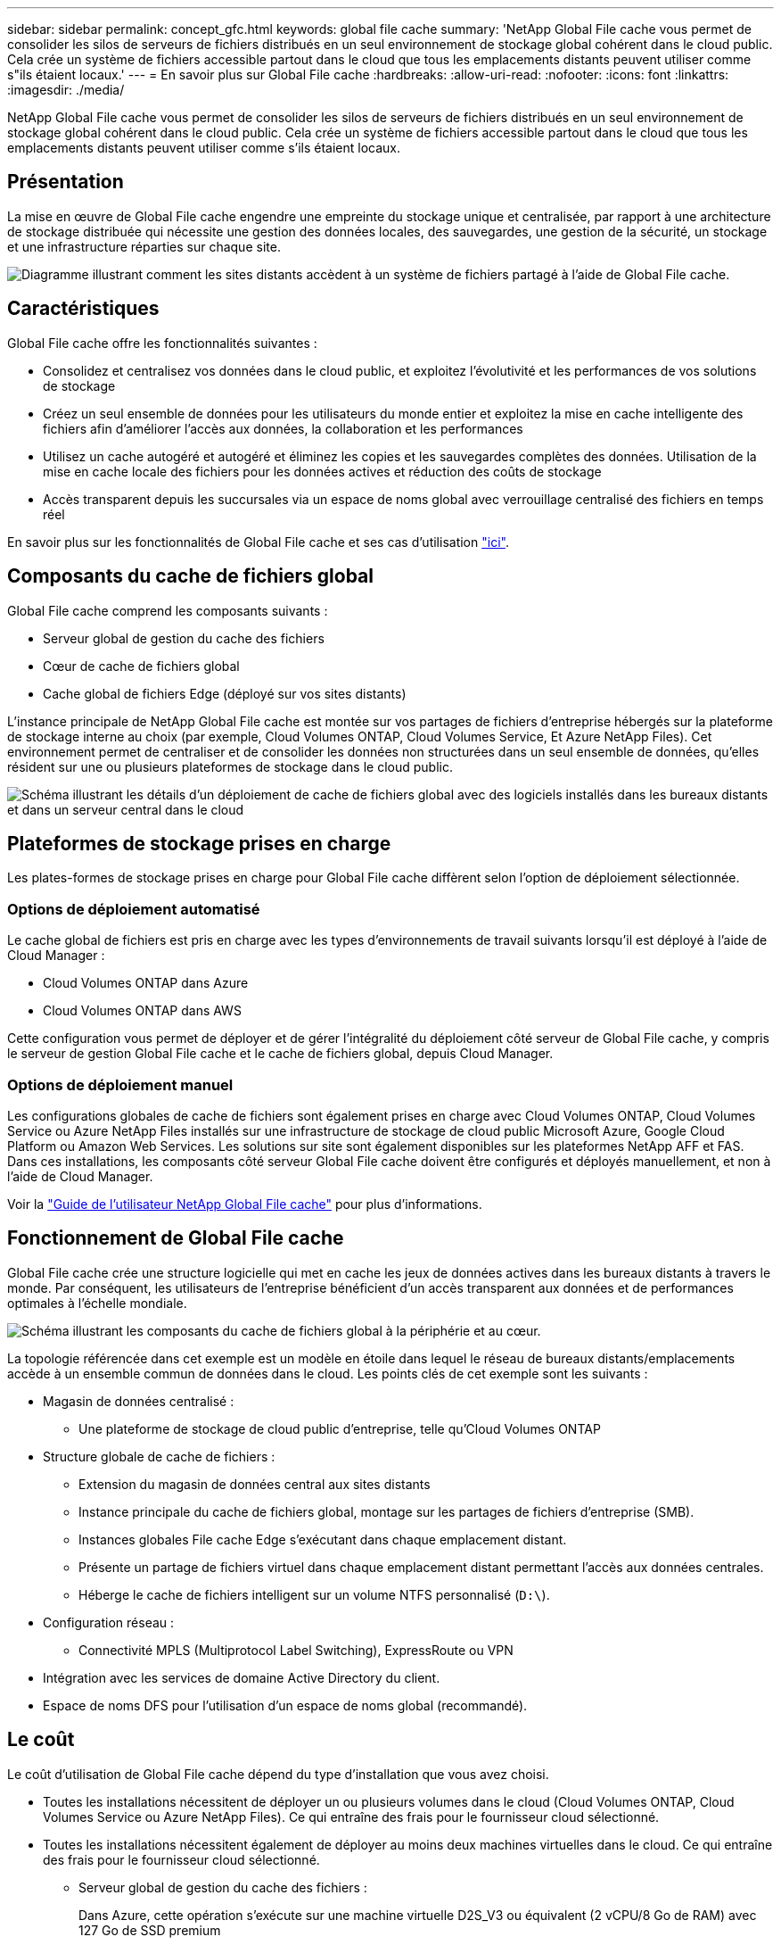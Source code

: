 ---
sidebar: sidebar 
permalink: concept_gfc.html 
keywords: global file cache 
summary: 'NetApp Global File cache vous permet de consolider les silos de serveurs de fichiers distribués en un seul environnement de stockage global cohérent dans le cloud public. Cela crée un système de fichiers accessible partout dans le cloud que tous les emplacements distants peuvent utiliser comme s"ils étaient locaux.' 
---
= En savoir plus sur Global File cache
:hardbreaks:
:allow-uri-read: 
:nofooter: 
:icons: font
:linkattrs: 
:imagesdir: ./media/


[role="lead"]
NetApp Global File cache vous permet de consolider les silos de serveurs de fichiers distribués en un seul environnement de stockage global cohérent dans le cloud public. Cela crée un système de fichiers accessible partout dans le cloud que tous les emplacements distants peuvent utiliser comme s'ils étaient locaux.



== Présentation

La mise en œuvre de Global File cache engendre une empreinte du stockage unique et centralisée, par rapport à une architecture de stockage distribuée qui nécessite une gestion des données locales, des sauvegardes, une gestion de la sécurité, un stockage et une infrastructure réparties sur chaque site.

image:diagram_gfc_image1.png["Diagramme illustrant comment les sites distants accèdent à un système de fichiers partagé à l'aide de Global File cache."]



== Caractéristiques

Global File cache offre les fonctionnalités suivantes :

* Consolidez et centralisez vos données dans le cloud public, et exploitez l'évolutivité et les performances de vos solutions de stockage
* Créez un seul ensemble de données pour les utilisateurs du monde entier et exploitez la mise en cache intelligente des fichiers afin d'améliorer l'accès aux données, la collaboration et les performances
* Utilisez un cache autogéré et autogéré et éliminez les copies et les sauvegardes complètes des données. Utilisation de la mise en cache locale des fichiers pour les données actives et réduction des coûts de stockage
* Accès transparent depuis les succursales via un espace de noms global avec verrouillage centralisé des fichiers en temps réel


En savoir plus sur les fonctionnalités de Global File cache et ses cas d'utilisation https://cloud.netapp.com/global-file-cache["ici"^].



== Composants du cache de fichiers global

Global File cache comprend les composants suivants :

* Serveur global de gestion du cache des fichiers
* Cœur de cache de fichiers global
* Cache global de fichiers Edge (déployé sur vos sites distants)


L'instance principale de NetApp Global File cache est montée sur vos partages de fichiers d'entreprise hébergés sur la plateforme de stockage interne au choix (par exemple, Cloud Volumes ONTAP, Cloud Volumes Service, Et Azure NetApp Files). Cet environnement permet de centraliser et de consolider les données non structurées dans un seul ensemble de données, qu'elles résident sur une ou plusieurs plateformes de stockage dans le cloud public.

image:diagram_gfc_image2.png["Schéma illustrant les détails d'un déploiement de cache de fichiers global avec des logiciels installés dans les bureaux distants et dans un serveur central dans le cloud"]



== Plateformes de stockage prises en charge

Les plates-formes de stockage prises en charge pour Global File cache diffèrent selon l'option de déploiement sélectionnée.



=== Options de déploiement automatisé

Le cache global de fichiers est pris en charge avec les types d'environnements de travail suivants lorsqu'il est déployé à l'aide de Cloud Manager :

* Cloud Volumes ONTAP dans Azure
* Cloud Volumes ONTAP dans AWS


Cette configuration vous permet de déployer et de gérer l'intégralité du déploiement côté serveur de Global File cache, y compris le serveur de gestion Global File cache et le cache de fichiers global, depuis Cloud Manager.



=== Options de déploiement manuel

Les configurations globales de cache de fichiers sont également prises en charge avec Cloud Volumes ONTAP, Cloud Volumes Service ou Azure NetApp Files installés sur une infrastructure de stockage de cloud public Microsoft Azure, Google Cloud Platform ou Amazon Web Services. Les solutions sur site sont également disponibles sur les plateformes NetApp AFF et FAS. Dans ces installations, les composants côté serveur Global File cache doivent être configurés et déployés manuellement, et non à l'aide de Cloud Manager.

Voir la link:https://repo.cloudsync.netapp.com/gfc/NetApp%20GFC%20-%20User%20Guide.pdf["Guide de l'utilisateur NetApp Global File cache"^] pour plus d'informations.



== Fonctionnement de Global File cache

Global File cache crée une structure logicielle qui met en cache les jeux de données actives dans les bureaux distants à travers le monde. Par conséquent, les utilisateurs de l'entreprise bénéficient d'un accès transparent aux données et de performances optimales à l'échelle mondiale.

image:diagram_gfc_image3.png["Schéma illustrant les composants du cache de fichiers global à la périphérie et au cœur."]

La topologie référencée dans cet exemple est un modèle en étoile dans lequel le réseau de bureaux distants/emplacements accède à un ensemble commun de données dans le cloud. Les points clés de cet exemple sont les suivants :

* Magasin de données centralisé :
+
** Une plateforme de stockage de cloud public d'entreprise, telle qu'Cloud Volumes ONTAP


* Structure globale de cache de fichiers :
+
** Extension du magasin de données central aux sites distants
** Instance principale du cache de fichiers global, montage sur les partages de fichiers d'entreprise (SMB).
** Instances globales File cache Edge s'exécutant dans chaque emplacement distant.
** Présente un partage de fichiers virtuel dans chaque emplacement distant permettant l'accès aux données centrales.
** Héberge le cache de fichiers intelligent sur un volume NTFS personnalisé (`D:\`).


* Configuration réseau :
+
** Connectivité MPLS (Multiprotocol Label Switching), ExpressRoute ou VPN


* Intégration avec les services de domaine Active Directory du client.
* Espace de noms DFS pour l'utilisation d'un espace de noms global (recommandé).




== Le coût

Le coût d'utilisation de Global File cache dépend du type d'installation que vous avez choisi.

* Toutes les installations nécessitent de déployer un ou plusieurs volumes dans le cloud (Cloud Volumes ONTAP, Cloud Volumes Service ou Azure NetApp Files). Ce qui entraîne des frais pour le fournisseur cloud sélectionné.
* Toutes les installations nécessitent également de déployer au moins deux machines virtuelles dans le cloud. Ce qui entraîne des frais pour le fournisseur cloud sélectionné.
+
** Serveur global de gestion du cache des fichiers :
+
Dans Azure, cette opération s'exécute sur une machine virtuelle D2S_V3 ou équivalent (2 vCPU/8 Go de RAM) avec 127 Go de SSD premium

+
Dans AWS, s'exécute sur une instance m4.large ou équivalente (2 vCPU/8 Go de RAM) avec des disques SSD à usage général de 127 Go

** Cœur de cache de fichiers global :
+
Dans Azure, cette opération s'exécute sur une machine virtuelle D4S_V3 ou équivalente (4 vCPU/16 Go de RAM) avec un SSD premium de 127 Go

+
Dans AWS, cette instance s'exécute sur une instance m4.XLarge ou équivalent (4 vCPU/16 Go de RAM) avec un SSD générique de 127 Go



* Lorsqu'elles sont installées avec Cloud Volumes ONTAP dans Azure ou AWS (les configurations prises en charge entièrement déployées via Cloud Manager), les clients ont des frais de 3,000 $ par site (pour chaque instance Global File cache Edge), par an.
* Lorsqu'ils sont installés à l'aide des options de déploiement manuel, le prix est différent. Pour obtenir une estimation de haut niveau des coûts, voir https://cloud.netapp.com/global-file-cache/roi["Calcul de votre potentiel d'économies"^] Vous pouvez également consulter votre ingénieur solutions Global File cache pour discuter des meilleures options de déploiement pour votre entreprise.




== Licences

Global File cache inclut un serveur de gestion des licences (LMS) basé sur logiciel qui vous permet de consolider votre gestion des licences et de déployer des licences vers toutes les instances Core et Edge à l'aide d'un mécanisme automatisé.

Lorsque vous déployez votre première instance Core dans le data Center ou le cloud, vous pouvez choisir de désigner cette instance comme LMS pour votre organisation. Cette instance LMS est configurée une fois, se connecte au service d'abonnement (via HTTPS) et valide votre abonnement à l'aide de l'ID client fourni par notre service de support/opérations au moment de l'inscription. Après avoir fait cette désignation, vous associez vos instances Edge au LMS en fournissant votre ID client et l'adresse IP de l'instance LMS.

Lorsque vous achetez des licences Edge supplémentaires ou que vous renouvelez votre abonnement, notre service support/opérations met à jour les informations de licence, par exemple le nombre de sites ou la date de fin de l'abonnement. Une fois que le LMS a interrogé le service d'abonnement, les détails de la licence sont automatiquement mis à jour sur l'instance LMS et s'appliquent à vos instances de réseau de réseau central et Edge.

Voir la link:https://repo.cloudsync.netapp.com/gfc/NetApp%20GFC%20-%20User%20Guide.pdf["Guide de l'utilisateur NetApp Global File cache"^] pour plus d'informations sur les licences.



== Limites

* La version de Global File cache prise en charge dans Cloud Manager nécessite que la plateforme de stockage interne utilisée comme stockage central soit un environnement de travail dans lequel vous avez déployé un seul nœud Cloud Volumes ONTAP ou une paire haute disponibilité dans Azure ou AWS.
+
Les autres plateformes de stockage et autres fournisseurs de cloud ne sont pas pris en charge à l'heure actuelle via Cloud Manager, mais peuvent être déployés via des procédures de déploiement héritées.



Ces autres configurations, par exemple le cache de fichiers global avec Cloud Volumes ONTAP, Cloud Volumes Service et Azure NetApp Files sur Microsoft Azure, Google Cloud et AWS, continuent à être prises en charge par les procédures existantes. Voir link:https://cloud.netapp.com/global-file-cache/onboarding["Présentation et intégration de Global File cache"^] pour plus d'informations.
